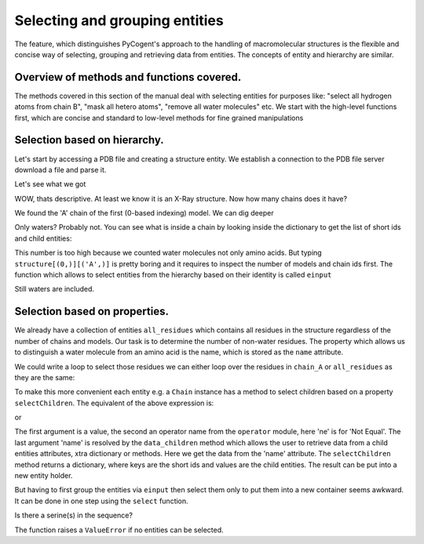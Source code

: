 Selecting and grouping entities
===============================

.. sectionauthor:: Marcin Cieslik

The feature, which distinguishes PyCogent's approach to the handling of macromolecular structures is the flexible and concise way of selecting, grouping and retrieving data from entities. The concepts of entity and hierarchy are similar.

Overview of methods and functions covered.
------------------------------------------

The methods covered in this section of the manual deal with selecting entities for purposes like: "select all hydrogen atoms from chain B", "mask all hetero atoms", "remove all water molecules" etc. We start with the high-level functions first, which are concise and standard to low-level methods for fine grained manipulations

Selection based on hierarchy.
-----------------------------

Let's start by accessing a PDB file and creating a structure entity. We establish a connection to the PDB file server download a file and parse it.

.. doctest::

    >>> from cogent.parse.pdb import PDBParser
    >>> from cogent.db.pdb import Pdb
    >>> pdb = Pdb()
    >>> socket_handle = pdb['2E1F']
    >>> structure = PDBParser(socket_handle)

Let's see what we got

.. doctest::

    >>> print structure.header['name']
    HYDROLASE
    >>> print structure.header['experiment_type']
    X-RAY DIFFRACTION

WOW, thats descriptive. At least we know it is an X-Ray structure. Now how many chains does it have?

.. doctest::
    
    >>> structure[(0,)].getChildren()
    [<Chain id=A>]

We found the 'A' chain of the first (0-based indexing) model. We can dig deeper

.. doctest::

    >>> structure[(0,)][('A',)].sortedkeys()[0:2]
    [(('H_HOH', 1, ' '),), (('H_HOH', 2, ' '),)]

Only waters? Probably not. You can see what is inside a chain by looking inside the dictionary to get the list of short ids and child entities:

.. doctest::

    >>> chain_A = structure[(0,)][('A',)]
    >>> # chain_A.keys() # get the short_ids
    >>> # chain_A.values() # get the children
    >>> len(chain_A)
    147

This number is too high because we counted water molecules not only amino acids. But typing ``structure[(0,)][('A',)]`` is pretty boring and it requires to inspect the number of models and chain ids first. The function which allows to select entities from the hierarchy based on their identity is called ``einput``

.. doctest::

    >>> from cogent.struct.selection import einput
    >>> all_residues = einput(structure, 'R', 'my_residues')
    >>> all_atoms = einput(structure, 'A')
    >>> len(all_residues)
    147

Still waters are included.

Selection based on properties.
------------------------------

We already have a collection of entities ``all_residues`` which contains all residues in the structure regardless of the number of chains and models. Our task is to determine the number of non-water residues. The property which allows us to distinguish a water molecule from an amino acid is the name, which is stored as the ``name`` attribute.

.. doctest::

    >>> chain_A.name
    'A'
    >>> first_child = chain_A.sortedvalues()[0]
    >>> first_child.name
    'H_HOH'

We could write a loop to select those residues we can either loop over the residues in ``chain_A`` or ``all_residues`` as they are the same:

.. doctest::

    >>> non_water = []
    >>> for residue in chain_A:
    ...     if residue.name != 'H_HOH':
    ...          non_water.append(residue)
    ...
    >>> len(non_water)
    95

To make this more convenient each entity e.g. a ``Chain`` instance has a method to select children based on a property ``selectChildren``. The equivalent of the above expression is:

.. doctest::
    
    >>> non_water = chain_A.selectChildren('H_HOH', 'ne', 'name').values()

or

.. doctest::

    >>> non_water = all_residues.selectChildren('H_HOH', 'ne', 'name').values()
    >>> len(non_water)
    95

The first argument is a value, the second an operator name from the ``operator`` module, here 'ne' is for 'Not Equal'. The last argument 'name' is resolved by the ``data_children`` method which allows the user to retrieve data from a child entities attributes, xtra dictionary or methods. Here we get the data from the 'name' attribute. The ``selectChildren`` method returns a dictionary, where keys are the short ids and values are the child entities. The result can be put into a new entity holder.

.. doctest::

    >>> non_water_holder = einput(non_water, 'R')

But having to first group the entities via ``einput`` then select them only to put them into a new container seems awkward. It can be done in one step using the ``select`` function.

.. doctest::

    >>> from cogent.struct.selection import select
    >>> non_water_holder = select(structure, 'R', 'H_HOH', 'ne', 'name')
    >>> len(non_water_holder)
    95

Is there a serine(s) in the sequence?

.. doctest::

    >>> serines = select(structure, 'R', 'SER', 'eq', 'name')
    >>> serines.sortedkeys()[0]
    ('2E1F', 0, 'A', ('SER', 1146, ' '))

The function raises a ``ValueError`` if no entities can be selected.

